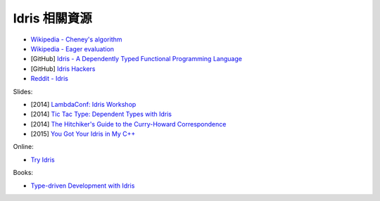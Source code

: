 ========================================
Idris 相關資源
========================================

* `Wikipedia - Cheney's algorithm <https://en.wikipedia.org/wiki/Cheney%27s_algorithm>`_
* `Wikipedia - Eager evaluation <https://en.wikipedia.org/wiki/Eager_evaluation>`_

* [GitHub] `Idris - A Dependently Typed Functional Programming Language <https://github.com/idris-lang/Idris-dev>`_
* [GitHub] `Idris Hackers <https://github.com/idris-hackers>`_
* `Reddit - Idris <https://www.reddit.com/r/Idris/>`_


Slides:

* [2014] `LambdaConf: Idris Workshop <https://speakerdeck.com/puffnfresh/lambdaconf-idris-workshop>`_
* [2014] `Tic Tac Type: Dependent Types with Idris <https://speakerdeck.com/markhibberd/tic-tac-type-dependent-types-with-idris>`_
* [2014] `The Hitchiker's Guide to the Curry-Howard Correspondence <https://speakerdeck.com/ctford/the-hitchikers-guide-to-the-curry-howard-correspondence>`_
* [2015] `You Got Your Idris in My C++ <https://speakerdeck.com/undees/you-got-your-idris-in-my-c-plus-plus>`_


Online:

* `Try Idris <https://tryidris.herokuapp.com/>`_


Books:

* `Type-driven Development with Idris <https://www.manning.com/books/type-driven-development-with-idris>`_
